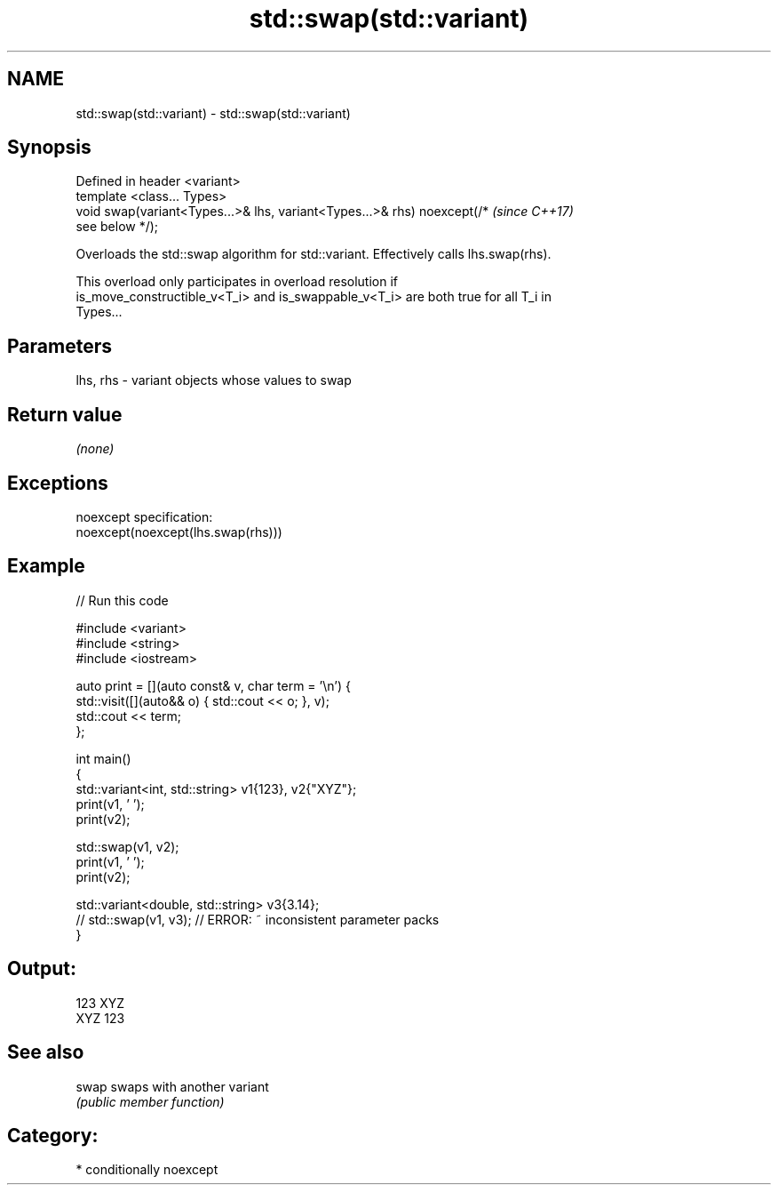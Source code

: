 .TH std::swap(std::variant) 3 "2021.11.17" "http://cppreference.com" "C++ Standard Libary"
.SH NAME
std::swap(std::variant) \- std::swap(std::variant)

.SH Synopsis
   Defined in header <variant>
   template <class... Types>
   void swap(variant<Types...>& lhs, variant<Types...>& rhs) noexcept(/*  \fI(since C++17)\fP
   see below */);

   Overloads the std::swap algorithm for std::variant. Effectively calls lhs.swap(rhs).

   This overload only participates in overload resolution if
   is_move_constructible_v<T_i> and is_swappable_v<T_i> are both true for all T_i in
   Types...

.SH Parameters

   lhs, rhs - variant objects whose values to swap

.SH Return value

   \fI(none)\fP

.SH Exceptions

   noexcept specification:
   noexcept(noexcept(lhs.swap(rhs)))

.SH Example


// Run this code

 #include <variant>
 #include <string>
 #include <iostream>

 auto print = [](auto const& v, char term = '\\n') {
     std::visit([](auto&& o) { std::cout << o; }, v);
     std::cout << term;
 };

 int main()
 {
     std::variant<int, std::string> v1{123}, v2{"XYZ"};
     print(v1, ' ');
     print(v2);

     std::swap(v1, v2);
     print(v1, ' ');
     print(v2);

     std::variant<double, std::string> v3{3.14};
     // std::swap(v1, v3); // ERROR: ~ inconsistent parameter packs
 }

.SH Output:

 123 XYZ
 XYZ 123

.SH See also

   swap swaps with another variant
        \fI(public member function)\fP

.SH Category:

     * conditionally noexcept
